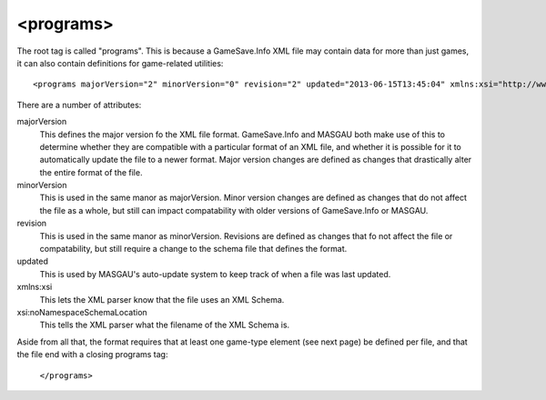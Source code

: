 .. _programs-element:

<programs>
====

.. highlight:: xml
The root tag is called "programs". This is because a GameSave.Info XML file may contain data for more than just games, it can also contain definitions for game-related utilities::
      
   <programs majorVersion="2" minorVersion="0" revision="2" updated="2013-06-15T13:45:04" xmlns:xsi="http://www.w3.org/2001/XMLSchema-instance" xsi:noNamespaceSchemaLocation="GameSaveInfo202.xsd">

There are a number of attributes:

majorVersion
   This defines the major version fo the XML file format. GameSave.Info and MASGAU both make use of this to determine whether they are compatible with a particular format of an XML file, and whether it is possible for it to automatically update the file to a newer format. Major version changes are defined as changes that drastically alter the entire format of the file.
   
minorVersion
   This is used in the same manor as majorVersion. Minor version changes are defined as changes that do not affect the file as a whole, but still can impact compatability with older versions of GameSave.Info or MASGAU.
   
revision
   This is used in the same manor as minorVersion. Revisions are defined as changes that fo not affect the file or compatability, but still require a change to the schema file that defines the format.
   
updated
   This is used by MASGAU's auto-update system to keep track of when a file was last updated.
   
xmlns:xsi
   This lets the XML parser know that the file uses an XML Schema.

xsi:noNamespaceSchemaLocation
   This tells the XML parser what the filename of the XML Schema is.
   
Aside from all that, the format requires that at least one game-type element (see next page) be defined per file, and that the file end with a closing programs tag:

   ``</programs>``

